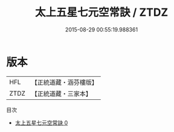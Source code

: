 #+TITLE: 太上五星七元空常訣 / ZTDZ

#+DATE: 2015-08-29 00:55:19.988361
* 版本
 |       HFL|【正統道藏・涵芬樓版】|
 |      ZTDZ|【正統道藏・三家本】|
目次
 - [[file:KR5c0273_000.txt][太上五星七元空常訣 0]]
